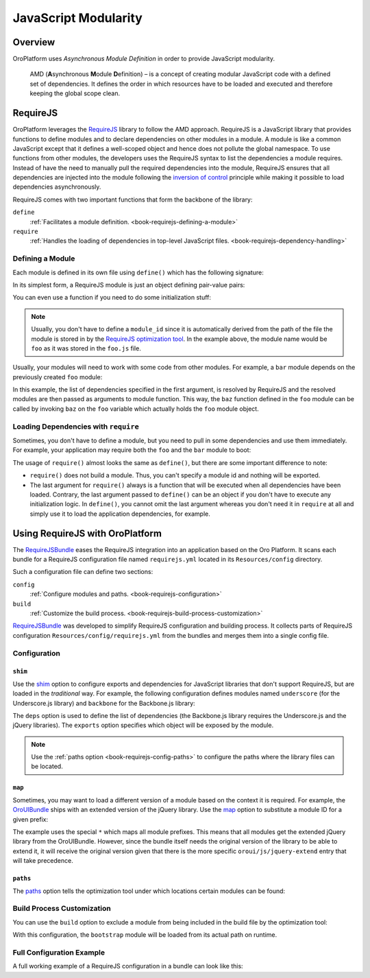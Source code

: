 JavaScript Modularity
=====================

Overview
--------

OroPlatform uses *Asynchronous Module Definition* in order to provide JavaScript modularity.

    AMD (**A**\ synchronous **M**\ odule **D**\ efinition) – is a concept of creating modular
    JavaScript code with a defined set of dependencies. It defines the order in which resources
    have to be loaded and executed and therefore keeping the global scope clean.

RequireJS
---------

OroPlatform leverages the `RequireJS`_ library to follow the AMD approach. RequireJS is a
JavaScript library that provides functions to define modules and to declare dependencies on other
modules in a module. A module is like a common JavaScript except that it defines a well-scoped
object and hence does not pollute the global namespace. To use functions from other modules, the
developers uses the RequireJS syntax to list the dependencies a module requires. Instead of
have the need to manually pull the required dependencies into the module, RequireJS ensures that
all dependencies are injected into the module following the `inversion of control`_ principle while
making it possible to load dependencies asynchronously.

.. seealso::

    You can find more information on how to write modular JavaScript using AMD in:

    * `RequireJS API`_
    * `Writing Modular JavaScript`_

.. _module-definition:

RequireJS comes with two important functions that form the backbone of the library:

``define``
    :ref:`Facilitates a module definition. <book-requirejs-defining-a-module>`

``require``
    :ref:`Handles the loading of dependencies in top-level JavaScript files. <book-requirejs-dependency-handling>`

.. _book-requirejs-defining-a-module:

Defining a Module
~~~~~~~~~~~~~~~~~

Each module is defined in its own file using ``define()`` which has the following signature:

.. code-block:: javascript
    :linenos:

    define(
        module_id /*optional*/,
        [dependencies] /*optional*/,
        definition function /*function for instantiating the module or object*/
    );

In its simplest form, a RequireJS module is just an object defining pair-value pairs:

.. code-block:: javascript
    :linenos:

    // foo.js

    define({
        foo: bar,
        foobar: baz,
        baz: function (param) {
            // do something

            return ...;
        }
    });

You can even use a function if you need to do some initialization stuff:

.. code-block:: javascript
    :linenos:

    // foo.js

    define(function () {
        var bar = ...;

        return {
            foo: bar,
            foobar: baz,
            baz: function (param) {
                // do something

                return ...;
            }
        }
    });

.. note::
    Usually, you don't have to define a ``module_id`` since it is automatically derived from the
    path of the file the module is stored in by the `RequireJS optimization tool`_. In the example
    above, the module name would be ``foo`` as it was stored in the ``foo.js`` file.

Usually, your modules will need to work with some code from other modules. For example, a ``bar``
module depends on the previously created ``foo`` module:

.. code-block:: javascript
    :linenos:

    // bar.js
    define(['foo'], function (foo) {
        var baz = ...;
        var bar = foo.baz(baz);

        return bar;
    });

In this example, the list of dependencies specified in the first argument, is resolved by RequireJS
and the resolved modules are then passed as arguments to module function. This way, the ``baz``
function defined in the ``foo`` module can be called by invoking ``baz`` on the ``foo`` variable
which actually holds the ``foo`` module object.

.. _book-requirejs-dependency-handling:

Loading Dependencies with ``require``
~~~~~~~~~~~~~~~~~~~~~~~~~~~~~~~~~~~~~

Sometimes, you don't have to define a module, but you need to pull in some dependencies and use
them immediately. For example, your application may require both the ``foo`` and the ``bar`` module
to boot:

.. code-block:: javascript
    :linenos:

    require(['app', 'foo', 'bar'], function (app, foo, bar) {
        app.start(foo.baz(bar));
    });

The usage of ``require()`` almost looks the same as ``define()``, but there are some important
difference to note:

* ``require()`` does not build a module. Thus, you can't specify a module id and nothing will be
  exported.
* The last argument for ``require()`` always is a function that will be executed when all
  dependencies have been loaded. Contrary, the last argument passed to ``define()`` can be an
  object if you don't have to execute any initialization logic. In ``define()``, you cannot omit
  the last argument whereas you don't need it in ``require`` at all and simply use it to load the
  application dependencies, for example.

.. _requirejs-configuration:

Using RequireJS with OroPlatform
-------------------------------------

The `RequireJSBundle`_ eases the RequireJS integration into an application based on the Oro
Platform. It scans each bundle for a RequireJS configuration file named ``requirejs.yml``
located in its ``Resources/config`` directory.

Such a configuration file can define two sections:

``config``
    :ref:`Configure modules and paths. <book-requirejs-configuration>`

``build``
    :ref:`Customize the build process. <book-requirejs-build-process-customization>`

.. seealso::

    You can find detailed information about the RequireJS configuration
    :doc:`in the reference section </reference/format/requirejs>`.

`RequireJSBundle`_ was developed to simplify RequireJS configuration and
building process. It collects parts of RequireJS configuration
``Resources/config/requirejs.yml`` from the bundles and merges them
into a single config file.

.. _book-requirejs-configuration:

Configuration
~~~~~~~~~~~~~

``shim``
........

Use the `shim`_ option to configure exports and dependencies for JavaScript libraries that don't
support RequireJS, but are loaded in the *traditional* way. For example, the following
configuration defines modules named ``underscore`` (for the Underscore.js library) and ``backbone``
for the Backbone.js library:

.. code-block:: yaml
    :linenos:

    # src/Acme/DemoBundle/Resources/config/requires.yml
    config:
        shim:
            'underscore':
                exports: '_'
            'backbone':
                deps:
                    - 'underscore'
                    - 'jquery'
                exports: 'Backbone'

The ``deps`` option is used to define the list of dependencies (the Backbone.js library requires
the Underscore.js and the jQuery libraries). The ``exports`` option specifies which object will be
exposed by the module.

.. note::

    Use the :ref:`paths option <book-requirejs-config-paths>` to configure the paths where the
    library files can be located.

``map``
.......

Sometimes, you may want to load a different version of a module based on the context it is
required. For example, the `OroUIBundle`_ ships with an extended version of the jQuery library.
Use the `map`_ option to substitute a module ID for a given prefix:

.. code-block:: yaml
    :linenos:

    # src/Acme/DemoBundle/Resources/config/requires.yml
    config:
        map:
            '*':
                'jquery': 'oroui/js/jquery-extend'
            'oroui/js/jquery-extend':
                'jquery': 'jquery'

The example uses the special ``*`` which maps all module prefixes. This means that all modules get
the extended jQuery library from the OroUIBundle. However, since the bundle itself needs the
original version of the library to be able to extend it, it will receive the original version given
that there is the more specific ``oroui/js/jquery-extend`` entry that will take precedence.

.. _book-requirejs-config-paths:

``paths``
.........

The `paths`_ option tells the optimization tool under which locations certain modules can be found:

.. code-block:: yaml
    :linenos:

    # src/Acme/DemoBundle/Resources/config/requires.yml
    config:
        paths:
            'jquery': 'bundles/oroui/lib/jquery-1.10.2.js'
            'underscore': 'bundles/oroui/lib/underscore.js'
            'backbone': 'bundles/oroui/lib/backbone.js'
            'oroui/js/jquery-extend': 'bundles/oroui/js/jquery-extend.js'

.. _book-requirejs-build-process-customization:

Build Process Customization
~~~~~~~~~~~~~~~~~~~~~~~~~~~

You can use the ``build`` option to exclude a module from being included in the build file by the
optimization tool:

.. code-block:: yaml
    :linenos:

    # src/Acme/DemoBundle/Resources/config/requirejs.yml
    build:
        paths:
            'bootstrap': 'empty:'

With this configuration, the ``bootstrap`` module will be loaded from its actual path on runtime.

Full Configuration Example
~~~~~~~~~~~~~~~~~~~~~~~~~~

A full working example of a RequireJS configuration in a bundle can look like this:

.. code-block:: yaml
    :linenos:

    # src/Acme/DemoBundle/Resources/config/requirejs.yml
    config:
        shim:
            # shim configures the exports and dependencies for older, traditional
            # "browser globals" scripts that do not use define() to declare
            # the dependencies and set a module value;
            'jquery-ui':
                deps:
                    - 'jquery'
            'underscore':
                exports: '_'
            'backbone':
                deps:
                    - 'underscore'
                    - 'jquery'
                exports: 'Backbone'
        map:
            # maps for the given module prefix, instead of loading the module with
            # the given ID, substitutes a different module_id;
            '*':
                'jquery': 'oroui/js/jquery-extend'
            'oroui/js/jquery-extend':
                'jquery': 'jquery'
        paths:
            # path mappings for module names not found directly under baseUrl
            'jquery': 'bundles/oroui/lib/jquery-1.10.2.js'
            'jquery-ui': 'bundles/oroui/lib/jquery-ui.min.js'
            'bootstrap': 'bundles/oroui/lib/bootstrap.min.js'
            'underscore': 'bundles/oroui/lib/underscore.js'
            'backbone': 'bundles/oroui/lib/backbone.js'
            'oroui/js/jquery-extend': 'bundles/oroui/js/jquery-extend.js'

    build:
        paths:
            # says not to include bootstrap module into the build file
            'bootstrap': 'empty:'

.. _`RequireJS`: http://requirejs.org/
.. _`inversion of control`: http://en.wikipedia.org/wiki/Inversion_of_control
.. _`RequireJS API`: http://requirejs.org/docs/api.html
.. _`Writing Modular JavaScript`: http://addyosmani.com/writing-modular-js/
.. _`RequireJS optimization tool`: http://requirejs.org/docs/optimization.html
.. _`RequireJSBundle`: https://github.com/orocrm/platform/tree/master/src/Oro/Bundle/RequireJSBundle
.. _`shim`: http://requirejs.org/docs/api.html#config-shim
.. _`map`: http://requirejs.org/docs/api.html#config-map
.. _`OroUIBundle`: https://github.com/orocrm/platform/tree/master/src/Oro/Bundle/UIBundle
.. _`paths`: http://requirejs.org/docs/api.html#config-paths
